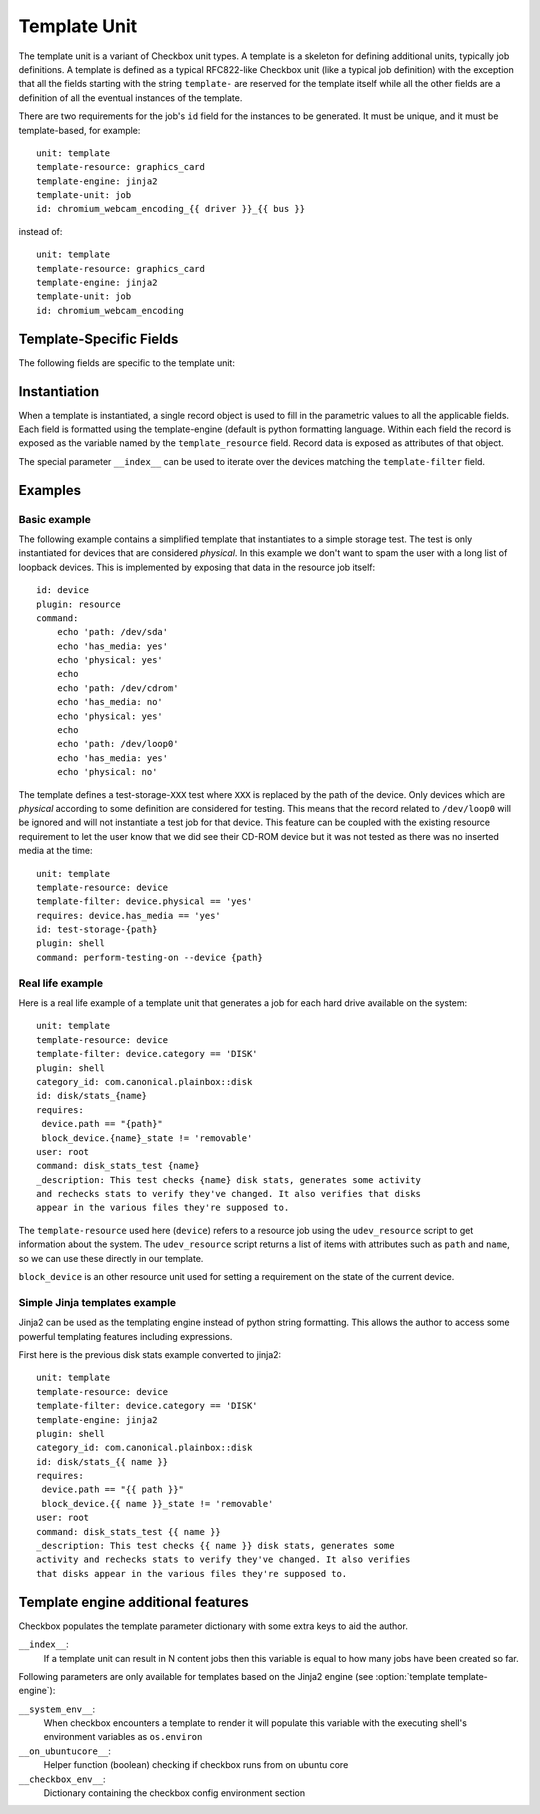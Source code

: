 .. _templates:

=============
Template Unit
=============

The template unit is a variant of Checkbox unit types. A template is a skeleton
for defining additional units, typically job definitions. A template is defined
as a typical RFC822-like Checkbox unit (like a typical job definition) with the
exception that all the fields starting with the string ``template-`` are
reserved for the template itself while all the other fields are a definition of
all the eventual instances of the template.

There are two requirements for the job's ``id`` field for the instances to
be generated. It must be unique, and it must be template-based, for example::

  unit: template
  template-resource: graphics_card
  template-engine: jinja2
  template-unit: job
  id: chromium_webcam_encoding_{{ driver }}_{{ bus }}

instead of::

  unit: template
  template-resource: graphics_card
  template-engine: jinja2
  template-unit: job
  id: chromium_webcam_encoding

Template-Specific Fields
========================

The following fields are specific to the template unit:

.. program:: template

.. option:: template-id

    Unique identifier for this template. Should contain characters in
    ``[a-z0-9/-]``.

    This field is optional. If absent, a ``template-id`` value will be computed
    from the ``id`` field. For instance, if the ``id`` field is
    ``stress/reboot_{iterations}_times``, the computed ``template-id`` field
    will be ``stress/reboot_iterations_times``.

.. option:: template-summary

    A human readable name for the template. This value is available for
    translation into other languages. It must be one line long, ideally it
    should be short (50-70 characters max).

    Example: if a template has a ``summary`` field is set to:

        *Test serial connection for port {serial_port}*

    then its ``template-summary`` could be:

        *Test serial connection for every serial port on the system*

    This field is optional (Checkbox will only advise you to provide one when
    running provider validation).

.. option:: template-description

    A long form description of what the template does or the kind of jobs it
    instantiates. This value is available for translation into other languages.

    This field is optional.

.. option:: template-unit

    Name of the unit type this template will generate. By default job
    definition units are generated (as if the field was specified with the
    value of ``job``) eventually but other values may be used as well.

    This field is optional.

.. option:: template-resource

    Name of the resource job (if it is a compatible resource identifier) to use
    to parametrize the template. This must either be a name of a resource job
    available in the namespace the template unit belongs to *or* a valid
    resource identifier matching the definition in the ``template-imports``
    field.

    This field is mandatory.

.. option:: template-imports

    A resource import statement. It can be used to refer to arbitrary resource
    job by its full identifier and (optionally) give it a short variable name.

    The syntax of each imports line is::

        IMPORT_STMT ::  "from" <NAMESPACE> "import" <PARTIAL_ID>
                      | "from" <NAMESPACE> "import" <PARTIAL_ID>
                         AS <IDENTIFIER>

    The short syntax exposes ``PARTIAL_ID`` as the variable name available
    within all the fields defined within the template unit.  If it is not a
    valid variable name then the second form must be used.

    This field is sometimes optional. It becomes mandatory when the resource
    job definition is from another provider namespace or when it is not a valid
    resource identifier and needs to be aliased.

.. option:: template-filter

    A resource program that limits the set of records from which template
    instances will be made. The syntax of this field is the same as the syntax
    of typical job definition unit's ``requires`` field, that is, it is a
    python expression.

    When defined, the expression is evaluated once for each resource object and
    if it evaluates successfully to a True value then that particular resource
    object is used to instantiate a new unit.

    This field is optional.

.. option:: template-engine

    Name of the template engine to use, default is python string formatting
    (See PEP 3101). The only other supported engine is ``jinja2``.

    This field is optional.

Instantiation
=============

When a template is instantiated, a single record object is used to fill in the
parametric values to all the applicable fields. Each field is formatted using
the template-engine (default is python formatting language. Within each field
the record is exposed as the variable named by the ``template_resource`` field.
Record data is exposed as attributes of that object.

The special parameter ``__index__`` can be used to iterate over the devices
matching the ``template-filter`` field.

Examples
========

Basic example
-------------

The following example contains a simplified template that instantiates to a
simple storage test. The test is only instantiated for devices that are
considered *physical*. In this example we don't want to spam the user with a
long list of loopback devices. This is implemented by exposing that data in the
resource job itself::

    id: device
    plugin: resource
    command:
        echo 'path: /dev/sda'
        echo 'has_media: yes'
        echo 'physical: yes'
        echo
        echo 'path: /dev/cdrom'
        echo 'has_media: no'
        echo 'physical: yes'
        echo
        echo 'path: /dev/loop0'
        echo 'has_media: yes'
        echo 'physical: no'

The template defines a test-storage-``XXX`` test where ``XXX`` is replaced by
the path of the device. Only devices which are *physical* according to some
definition are considered for testing. This means that the record related to
``/dev/loop0`` will be ignored and will not instantiate a test job for that
device. This feature can be coupled with the existing resource requirement to
let the user know that we did see their CD-ROM device but it was not tested as
there was no inserted media at the time::

   unit: template
   template-resource: device
   template-filter: device.physical == 'yes'
   requires: device.has_media == 'yes'
   id: test-storage-{path}
   plugin: shell
   command: perform-testing-on --device {path}

Real life example
-----------------

Here is a real life example of a template unit that generates a job for each
hard drive available on the system::

   unit: template
   template-resource: device
   template-filter: device.category == 'DISK'
   plugin: shell
   category_id: com.canonical.plainbox::disk
   id: disk/stats_{name}
   requires:
    device.path == "{path}"
    block_device.{name}_state != 'removable'
   user: root
   command: disk_stats_test {name}
   _description: This test checks {name} disk stats, generates some activity
   and rechecks stats to verify they've changed. It also verifies that disks
   appear in the various files they're supposed to.

The ``template-resource`` used here (``device``) refers to a resource job using
the ``udev_resource`` script to get information about the system. The
``udev_resource`` script returns a list of items with attributes such as
``path`` and ``name``, so we can use these directly in our template.

``block_device`` is an other resource unit used for setting a requirement
on the state of the current device.

Simple Jinja templates example
------------------------------

Jinja2 can be used as the templating engine instead of python string
formatting. This allows the author to access some powerful templating features
including expressions.

First here is the previous disk stats example converted to jinja2::

    unit: template
    template-resource: device
    template-filter: device.category == 'DISK'
    template-engine: jinja2
    plugin: shell
    category_id: com.canonical.plainbox::disk
    id: disk/stats_{{ name }}
    requires:
     device.path == "{{ path }}"
     block_device.{{ name }}_state != 'removable'
    user: root
    command: disk_stats_test {{ name }}
    _description: This test checks {{ name }} disk stats, generates some
    activity and rechecks stats to verify they've changed. It also verifies
    that disks appear in the various files they're supposed to.

Template engine additional features
===================================

Checkbox populates the template parameter dictionary with some extra keys
to aid the author.

``__index__``:
    If a template unit can result in N content jobs then this variable is equal
    to how many jobs have been created so far.

Following parameters are only available for templates based on the Jinja2
engine (see :option:`template template-engine`):

``__system_env__``:
    When checkbox encounters a template to render it will populate this
    variable with the executing shell's environment variables as ``os.environ``

``__on_ubuntucore__``:
    Helper function (boolean) checking if checkbox runs from on ubuntu core

``__checkbox_env__``:
    Dictionary containing the checkbox config environment section
